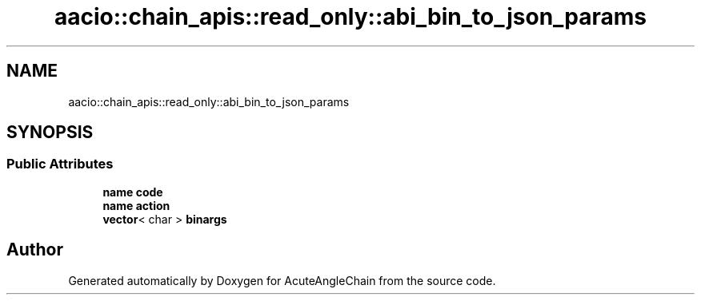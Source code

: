.TH "aacio::chain_apis::read_only::abi_bin_to_json_params" 3 "Sun Jun 3 2018" "AcuteAngleChain" \" -*- nroff -*-
.ad l
.nh
.SH NAME
aacio::chain_apis::read_only::abi_bin_to_json_params
.SH SYNOPSIS
.br
.PP
.SS "Public Attributes"

.in +1c
.ti -1c
.RI "\fBname\fP \fBcode\fP"
.br
.ti -1c
.RI "\fBname\fP \fBaction\fP"
.br
.ti -1c
.RI "\fBvector\fP< char > \fBbinargs\fP"
.br
.in -1c

.SH "Author"
.PP 
Generated automatically by Doxygen for AcuteAngleChain from the source code\&.
